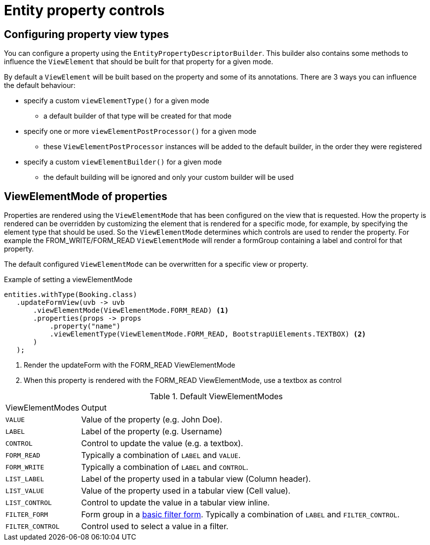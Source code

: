 = Entity property controls

== Configuring property view types
You can configure a property using the `EntityPropertyDescriptorBuilder`.
This builder also contains some methods to influence the `ViewElement` that should be built for that property for a given mode.

By default a `ViewElement` will be built based on the property and some of its annotations.
There are 3 ways you can influence the default behaviour:

* specify a custom `viewElementType()` for a given mode
** a default builder of that type will be created for that mode
* specify one or more `viewElementPostProcessor()` for a given mode
** these `ViewElementPostProcessor` instances will be added to the default builder, in the order they were registered
* specify a custom  `viewElementBuilder()` for a given mode
** the default building will be ignored and only your custom builder will be used

== ViewElementMode of properties
Properties are rendered using the `ViewElementMode` that has been configured on the view that is requested.
How the property is rendered can be overridden by customizing the element that is rendered for a specific mode, for example, by specifying the element type that should be used.
So the `ViewElementMode` determines which controls are used to render the property.
For example the FROM_WRITE/FORM_READ `ViewElementMode` will render a formGroup containing a label and control for that property.

The default configured `ViewElementMode` can be overwritten for a specific view or property.

.Example of setting a viewElementMode
[source,java,indent=0]
----
entities.withType(Booking.class)
   .updateFormView(uvb -> uvb
       .viewElementMode(ViewElementMode.FORM_READ) <1>
       .properties(props -> props
           .property("name")
           .viewElementType(ViewElementMode.FORM_READ, BootstrapUiElements.TEXTBOX) <2>
       )
   );
----
<1> Render the updateForm with the FORM_READ ViewElementMode
<2> When this property is rendered with the FORM_READ ViewElementMode, use a textbox as control


.Default ViewElementModes
[cols="1,5"]
|===
|ViewElementModes
|Output

|`VALUE`
|Value of the property (e.g. John Doe).

|`LABEL`
|Label of the property (e.g. Username)

|`CONTROL`
|Control to update the value (e.g. a textbox).

|`FORM_READ`
|Typically a combination of `LABEL` and `VALUE`.

|`FORM_WRITE`
|Typically a combination of `LABEL` and `CONTROL`.

|`LIST_LABEL`
|Label of the property used in a tabular view (Column header).

|`LIST_VALUE`
|Value of the property used in a tabular view (Cell value).

|`LIST_CONTROL`
|Control to update the value in a tabular view inline.

|`FILTER_FORM`
|Form group in a xref:entity-query/filtering-list-views.adoc#basic-mode[basic filter form].
Typically a combination of `LABEL` and `FILTER_CONTROL`.

|`FILTER_CONTROL`
|Control used to select a value in a filter.

|===

